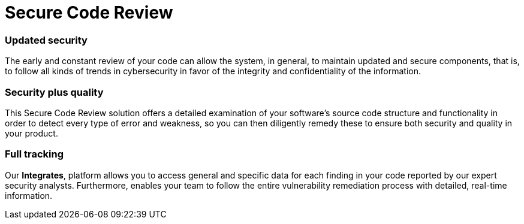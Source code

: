 :slug: solutions/secure-code-review/
:description: Through the Fluid Attacks’ Secure Code Review solution, you will know if your code fulfills the required standards and if it has vulnerabilities to be remediated.
:keywords: Fluid Attacks, Solutions, Code Audit, Ethical Hacking, Secure Code Review, Security, Standards
:image: secure-code-review.png
:solutiontitle: secure-code-review
:solution: Fluid Attacks’ Secure Code Review solution provides you with a comprehensive review of your software’s source code. Specifically, this solution is intended to identify whether your lines of code are following required coding standards and whether there are security flaws or vulnerabilities that need to be remediated promptly to prevent any cyberattack. We employ a diverse set of security testing techniques, including SAST and SCA, always using a combination of automatic and manual processes to achieve these objectives. Contrary to common practice, the Secure Code Review solution should be applied to your applications’ code from the early stages of the Software Development Lifecycle and at a continuous pace, reducing security risks before the software is released and avoiding future costs of remediation.
:template: solution

= Secure Code Review

=== Updated security

The early and constant review of your code can allow the system, in general,
to maintain updated and secure components, that is,
to follow all kinds of trends in cybersecurity
in favor of the integrity and confidentiality of the information.

=== Security plus quality

This Secure Code Review solution offers a detailed examination
of your software’s source code structure and functionality
in order to detect every type of error and weakness,
so you can then diligently remedy these
to ensure both security and quality in your product.

=== Full tracking

Our *Integrates*, platform allows you
to access general and specific data
for each finding in your code reported by our expert security analysts.
Furthermore, enables your team to follow the entire vulnerability
remediation process with detailed, real-time information.
